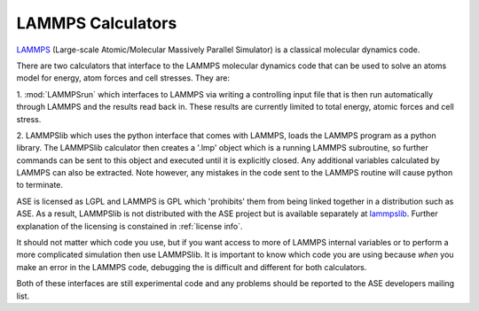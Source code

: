 .. module:: ase.calculators.lammps

==================
LAMMPS Calculators
==================

LAMMPS_ (Large-scale Atomic/Molecular Massively Parallel Simulator) is
a classical molecular dynamics code.

There are two calculators that interface to the LAMMPS molecular
dynamics code that can be used to solve an atoms model for energy,
atom forces and cell stresses. They are:

1. :mod:`LAMMPSrun` which interfaces to LAMMPS via writing a
controlling input file that is then run automatically through LAMMPS
and the results read back in. These results are currently limited to
total energy, atomic forces and cell stress.

2. LAMMPSlib which uses the python interface that comes with LAMMPS,
loads the LAMMPS program as a python library. The LAMMPSlib calculator
then creates a '.lmp' object which is a running LAMMPS subroutine, so
further commands can be sent to this object and executed until it is
explicitly closed. Any additional variables calculated by LAMMPS can
also be extracted. Note however, any mistakes in the code sent to the
LAMMPS routine will cause python to terminate.

ASE is licensed as LGPL and LAMMPS is GPL which 'prohibits' them from
being linked together in a distribution such as ASE. As a result, LAMMPSlib is
not distributed with the ASE project but is available separately at
lammpslib_. Further explanation of the licensing is constained in
:ref:`license info`.

It should not matter which code you use, but if you want access to
more of LAMMPS internal variables or to perform a more complicated
simulation then use LAMMPSlib. It is important to know which code you
are using because *when* you make an error in the LAMMPS code,
debugging the is difficult and different for both calculators.

Both of these interfaces are still experimental code and any
problems should be reported to the ASE developers mailing list.

.. _LAMMPS: http://lammps.sandia.gov
.. _lammpslib: https://svn.fysik.dtu.dk/projects/ase-extra/trunk/ase/calculators
